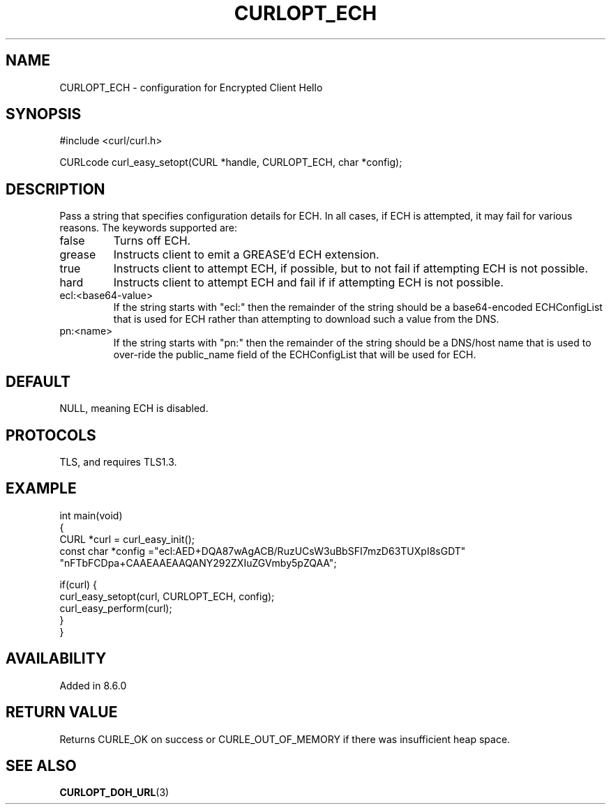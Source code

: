 .\" **************************************************************************
.\" *                                  _   _ ____  _
.\" *  Project                     ___| | | |  _ \| |
.\" *                             / __| | | | |_) | |
.\" *                            | (__| |_| |  _ <| |___
.\" *                             \___|\___/|_| \_\_____|
.\" *
.\" * Copyright (C) Daniel Stenberg, <daniel@haxx.se>, et al.
.\" *
.\" * This software is licensed as described in the file COPYING, which
.\" * you should have received as part of this distribution. The terms
.\" * are also available at https://curl.se/docs/copyright.html.
.\" *
.\" * You may opt to use, copy, modify, merge, publish, distribute and/or sell
.\" * copies of the Software, and permit persons to whom the Software is
.\" * furnished to do so, under the terms of the COPYING file.
.\" *
.\" * This software is distributed on an "AS IS" basis, WITHOUT WARRANTY OF ANY
.\" * KIND, either express or implied.
.\" *
.\" * SPDX-License-Identifier: curl
.\" *
.\" **************************************************************************
.\"
.TH CURLOPT_ECH 3 "30 Sep 2023" libcurl libcurl
.SH NAME
CURLOPT_ECH \- configuration for Encrypted Client Hello
.SH SYNOPSIS
.nf
#include <curl/curl.h>

CURLcode curl_easy_setopt(CURL *handle, CURLOPT_ECH, char *config);
.fi
.SH DESCRIPTION
Pass a string that specifies configuration details for ECH.
In all cases, if ECH is attempted, it may fail for various reasons.
The keywords supported are:
.IP false
Turns off ECH.
.IP grease
Instructs client to emit a GREASE'd ECH extension.
.IP true
Instructs client to attempt ECH, if possible, but to not fail if attempting ECH is not possible.
.IP hard
Instructs client to attempt ECH and fail if if attempting ECH is not possible.
.IP ecl:<base64-value>
If the string starts with "ecl:" then the remainder of the string should be a base64-encoded
ECHConfigList that is used for ECH rather than attempting to download such a value from
the DNS.
.IP pn:<name>
If the string starts with "pn:" then the remainder of the string should be a DNS/host name
that is used to over-ride the public_name field of the ECHConfigList that will be used
for ECH.
.SH DEFAULT
NULL, meaning ECH is disabled.
.SH PROTOCOLS
TLS, and requires TLS1.3.
.SH EXAMPLE
.nf
int main(void)
{
  CURL *curl = curl_easy_init();
  const char *config ="ecl:AED+DQA87wAgACB/RuzUCsW3uBbSFI7mzD63TUXpI8sGDT"
                      "nFTbFCDpa+CAAEAAEAAQANY292ZXIuZGVmby5pZQAA";

  if(curl) {
    curl_easy_setopt(curl, CURLOPT_ECH, config);
    curl_easy_perform(curl);
  }
}
.fi
.SH AVAILABILITY
Added in 8.6.0
.SH RETURN VALUE
Returns CURLE_OK on success or CURLE_OUT_OF_MEMORY if there was insufficient heap space.
.SH "SEE ALSO"
.BR CURLOPT_DOH_URL (3)
